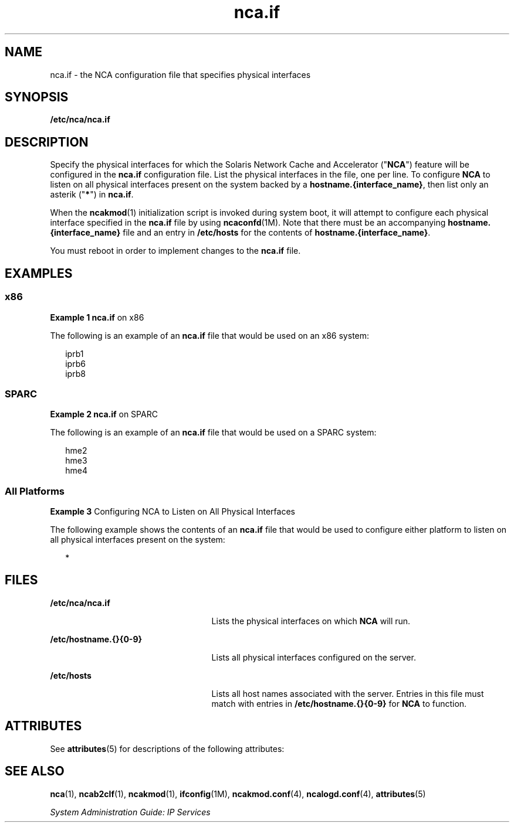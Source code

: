 '\" te
.\" Copyright (C) 2003, Sun Microsystems, Inc. All Rights Reserved
.\" Copyright (c) 2012-2013, J. Schilling
.\" Copyright (c) 2013, Andreas Roehler
.\" CDDL HEADER START
.\"
.\" The contents of this file are subject to the terms of the
.\" Common Development and Distribution License ("CDDL"), version 1.0.
.\" You may only use this file in accordance with the terms of version
.\" 1.0 of the CDDL.
.\"
.\" A full copy of the text of the CDDL should have accompanied this
.\" source.  A copy of the CDDL is also available via the Internet at
.\" http://www.opensource.org/licenses/cddl1.txt
.\"
.\" When distributing Covered Code, include this CDDL HEADER in each
.\" file and include the License file at usr/src/OPENSOLARIS.LICENSE.
.\" If applicable, add the following below this CDDL HEADER, with the
.\" fields enclosed by brackets "[]" replaced with your own identifying
.\" information: Portions Copyright [yyyy] [name of copyright owner]
.\"
.\" CDDL HEADER END
.TH nca.if 4 "18 Feb 2003" "SunOS 5.11" "File Formats"
.SH NAME
nca.if \- the NCA configuration file that specifies physical interfaces
.SH SYNOPSIS
.LP
.nf
\fB/etc/nca/nca.if\fR
.fi

.SH DESCRIPTION
.sp
.LP
Specify the physical interfaces for which the Solaris Network Cache and
Accelerator ("\fBNCA\fR") feature will be configured in the \fBnca.if\fR
configuration file. List the physical interfaces in the file, one per line.
To configure
.B NCA
to listen on all physical interfaces present on the
system backed by a
.BR hostname.{interface_name} ,
then list only an
asterik ("\fB*\fR") in \fBnca.if\fR.
.sp
.LP
When the
.BR ncakmod (1)
initialization script is invoked during system
boot, it will attempt to configure each physical interface specified in the
.B nca.if
file by using \fBncaconfd\fR(1M). Note that there must be an
accompanying
.B hostname.{interface_name}
file and an entry in
.B /etc/hosts
for the contents of \fBhostname.{interface_name}\fR.
.sp
.LP
You must reboot in order to implement changes to the
.B nca.if
file.
.SH EXAMPLES
.SS "x86"
.LP
.B Example 1 nca.if
on x86
.sp
.LP
The following is an example of an
.B nca.if
file that would be used on
an x86 system:

.sp
.in +2
.nf
iprb1
iprb6
iprb8
.fi
.in -2

.SS "SPARC"
.LP
.B Example 2 nca.if
on SPARC
.sp
.LP
The following is an example of an
.B nca.if
file that would be used on a
SPARC system:

.sp
.in +2
.nf
hme2
hme3
hme4
.fi
.in -2

.SS "All Platforms"
.LP
.B Example 3
Configuring NCA to Listen on All Physical Interfaces
.sp
.LP
The following example shows the contents of an
.B nca.if
file that would
be used to configure either platform to listen on all physical interfaces
present on the system:

.sp
.in +2
.nf
*
.fi
.in -2

.SH FILES
.sp
.ne 2
.mk
.na
.B /etc/nca/nca.if
.ad
.RS 25n
.rt
Lists the physical interfaces on which
.B NCA
will run.
.RE

.sp
.ne 2
.mk
.na
.B /etc/hostname.{}{0-9}
.ad
.RS 25n
.rt
Lists all physical interfaces configured on the server.
.RE

.sp
.ne 2
.mk
.na
.B /etc/hosts
.ad
.RS 25n
.rt
Lists all host names associated with the server. Entries in this file must
match with entries in
.B /etc/hostname.{}{0-9}
for
.B NCA
to
function.
.RE

.SH ATTRIBUTES
.sp
.LP
See
.BR attributes (5)
for descriptions of the following attributes:
.sp

.sp
.TS
tab() box;
cw(2.75i) |cw(2.75i)
lw(2.75i) |lw(2.75i)
.
ATTRIBUTE TYPEATTRIBUTE VALUE
_
AvailabilitySUNWncar
_
Interface StabilityEvolving
.TE

.SH SEE ALSO
.sp
.LP
.BR nca (1),
.BR ncab2clf (1),
.BR ncakmod (1),
.BR ifconfig (1M),
.BR ncakmod.conf (4),
.BR ncalogd.conf (4),
.BR attributes (5)
.sp
.LP
.I System Administration Guide: IP Services
